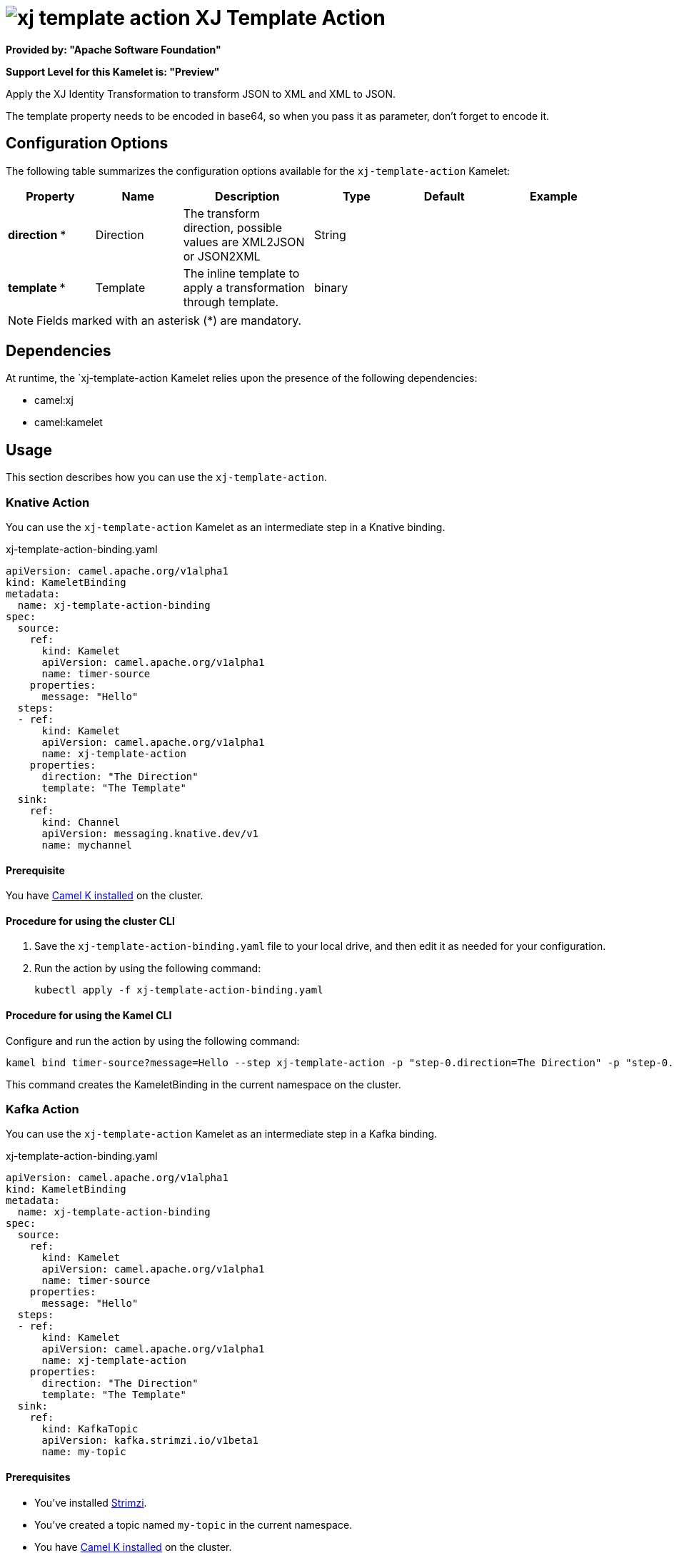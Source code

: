 // THIS FILE IS AUTOMATICALLY GENERATED: DO NOT EDIT

= image:kamelets/xj-template-action.svg[] XJ Template Action

*Provided by: "Apache Software Foundation"*

*Support Level for this Kamelet is: "Preview"*

Apply the XJ Identity Transformation to transform JSON to XML and XML to JSON. 

The template property needs to be encoded in base64, so when you pass it as parameter, don't forget to encode it.

== Configuration Options

The following table summarizes the configuration options available for the `xj-template-action` Kamelet:
[width="100%",cols="2,^2,3,^2,^2,^3",options="header"]
|===
| Property| Name| Description| Type| Default| Example
| *direction {empty}* *| Direction| The transform direction, possible values are XML2JSON or JSON2XML| String| | 
| *template {empty}* *| Template| The inline template to apply a transformation through template.| binary| | 
|===

NOTE: Fields marked with an asterisk ({empty}*) are mandatory.


== Dependencies

At runtime, the `xj-template-action Kamelet relies upon the presence of the following dependencies:

- camel:xj
- camel:kamelet 

== Usage

This section describes how you can use the `xj-template-action`.

=== Knative Action

You can use the `xj-template-action` Kamelet as an intermediate step in a Knative binding.

.xj-template-action-binding.yaml
[source,yaml]
----
apiVersion: camel.apache.org/v1alpha1
kind: KameletBinding
metadata:
  name: xj-template-action-binding
spec:
  source:
    ref:
      kind: Kamelet
      apiVersion: camel.apache.org/v1alpha1
      name: timer-source
    properties:
      message: "Hello"
  steps:
  - ref:
      kind: Kamelet
      apiVersion: camel.apache.org/v1alpha1
      name: xj-template-action
    properties:
      direction: "The Direction"
      template: "The Template"
  sink:
    ref:
      kind: Channel
      apiVersion: messaging.knative.dev/v1
      name: mychannel

----

==== *Prerequisite*

You have xref:{camel-k-version}@camel-k::installation/installation.adoc[Camel K installed] on the cluster.

==== *Procedure for using the cluster CLI*

. Save the `xj-template-action-binding.yaml` file to your local drive, and then edit it as needed for your configuration.

. Run the action by using the following command:
+
[source,shell]
----
kubectl apply -f xj-template-action-binding.yaml
----

==== *Procedure for using the Kamel CLI*

Configure and run the action by using the following command:

[source,shell]
----
kamel bind timer-source?message=Hello --step xj-template-action -p "step-0.direction=The Direction" -p "step-0.template=The Template" channel:mychannel
----

This command creates the KameletBinding in the current namespace on the cluster.

=== Kafka Action

You can use the `xj-template-action` Kamelet as an intermediate step in a Kafka binding.

.xj-template-action-binding.yaml
[source,yaml]
----
apiVersion: camel.apache.org/v1alpha1
kind: KameletBinding
metadata:
  name: xj-template-action-binding
spec:
  source:
    ref:
      kind: Kamelet
      apiVersion: camel.apache.org/v1alpha1
      name: timer-source
    properties:
      message: "Hello"
  steps:
  - ref:
      kind: Kamelet
      apiVersion: camel.apache.org/v1alpha1
      name: xj-template-action
    properties:
      direction: "The Direction"
      template: "The Template"
  sink:
    ref:
      kind: KafkaTopic
      apiVersion: kafka.strimzi.io/v1beta1
      name: my-topic

----

==== *Prerequisites*

* You've installed https://strimzi.io/[Strimzi].
* You've created a topic named `my-topic` in the current namespace.
* You have xref:{camel-k-version}@camel-k::installation/installation.adoc[Camel K installed] on the cluster.

==== *Procedure for using the cluster CLI*

. Save the `xj-template-action-binding.yaml` file to your local drive, and then edit it as needed for your configuration.

. Run the action by using the following command:
+
[source,shell]
----
kubectl apply -f xj-template-action-binding.yaml
----

==== *Procedure for using the Kamel CLI*

Configure and run the action by using the following command:

[source,shell]
----
kamel bind timer-source?message=Hello --step xj-template-action -p "step-0.direction=The Direction" -p "step-0.template=The Template" kafka.strimzi.io/v1beta1:KafkaTopic:my-topic
----

This command creates the KameletBinding in the current namespace on the cluster.

== Kamelet source file

https://github.com/apache/camel-kamelets/blob/0.5.x/xj-template-action.kamelet.yaml

// THIS FILE IS AUTOMATICALLY GENERATED: DO NOT EDIT
